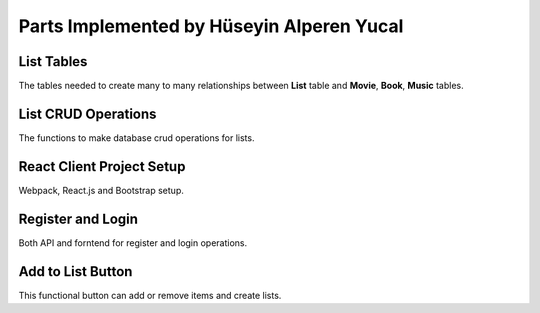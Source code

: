 Parts Implemented by Hüseyin Alperen Yucal
==========================================

List Tables
"""""""""""
The tables needed to create many to many relationships between **List** table and **Movie**, **Book**, **Music** tables.

List CRUD Operations
""""""""""""""""""""
The functions to make database crud operations for lists.

React Client Project Setup
""""""""""""""""""""""""""
Webpack, React.js and Bootstrap setup. 

Register and Login
""""""""""""""""""
Both API and forntend for register and login operations.

Add to List Button
""""""""""""""""""
This functional button can add or remove items and create lists.